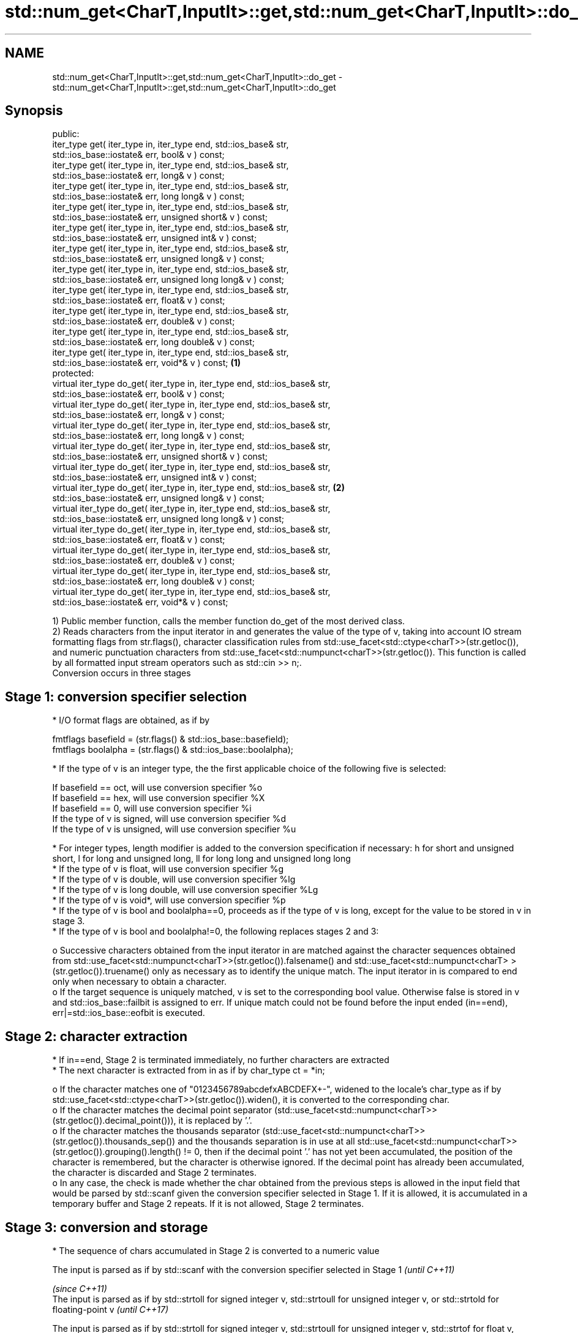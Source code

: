 .TH std::num_get<CharT,InputIt>::get,std::num_get<CharT,InputIt>::do_get 3 "2020.03.24" "http://cppreference.com" "C++ Standard Libary"
.SH NAME
std::num_get<CharT,InputIt>::get,std::num_get<CharT,InputIt>::do_get \- std::num_get<CharT,InputIt>::get,std::num_get<CharT,InputIt>::do_get

.SH Synopsis

  public:
  iter_type get( iter_type in, iter_type end, std::ios_base& str,
  std::ios_base::iostate& err, bool& v ) const;
  iter_type get( iter_type in, iter_type end, std::ios_base& str,
  std::ios_base::iostate& err, long& v ) const;
  iter_type get( iter_type in, iter_type end, std::ios_base& str,
  std::ios_base::iostate& err, long long& v ) const;
  iter_type get( iter_type in, iter_type end, std::ios_base& str,
  std::ios_base::iostate& err, unsigned short& v ) const;
  iter_type get( iter_type in, iter_type end, std::ios_base& str,
  std::ios_base::iostate& err, unsigned int& v ) const;
  iter_type get( iter_type in, iter_type end, std::ios_base& str,
  std::ios_base::iostate& err, unsigned long& v ) const;
  iter_type get( iter_type in, iter_type end, std::ios_base& str,
  std::ios_base::iostate& err, unsigned long long& v ) const;
  iter_type get( iter_type in, iter_type end, std::ios_base& str,
  std::ios_base::iostate& err, float& v ) const;
  iter_type get( iter_type in, iter_type end, std::ios_base& str,
  std::ios_base::iostate& err, double& v ) const;
  iter_type get( iter_type in, iter_type end, std::ios_base& str,
  std::ios_base::iostate& err, long double& v ) const;
  iter_type get( iter_type in, iter_type end, std::ios_base& str,
  std::ios_base::iostate& err, void*& v ) const;                              \fB(1)\fP
  protected:
  virtual iter_type do_get( iter_type in, iter_type end, std::ios_base& str,
  std::ios_base::iostate& err, bool& v ) const;
  virtual iter_type do_get( iter_type in, iter_type end, std::ios_base& str,
  std::ios_base::iostate& err, long& v ) const;
  virtual iter_type do_get( iter_type in, iter_type end, std::ios_base& str,
  std::ios_base::iostate& err, long long& v ) const;
  virtual iter_type do_get( iter_type in, iter_type end, std::ios_base& str,
  std::ios_base::iostate& err, unsigned short& v ) const;
  virtual iter_type do_get( iter_type in, iter_type end, std::ios_base& str,
  std::ios_base::iostate& err, unsigned int& v ) const;
  virtual iter_type do_get( iter_type in, iter_type end, std::ios_base& str,      \fB(2)\fP
  std::ios_base::iostate& err, unsigned long& v ) const;
  virtual iter_type do_get( iter_type in, iter_type end, std::ios_base& str,
  std::ios_base::iostate& err, unsigned long long& v ) const;
  virtual iter_type do_get( iter_type in, iter_type end, std::ios_base& str,
  std::ios_base::iostate& err, float& v ) const;
  virtual iter_type do_get( iter_type in, iter_type end, std::ios_base& str,
  std::ios_base::iostate& err, double& v ) const;
  virtual iter_type do_get( iter_type in, iter_type end, std::ios_base& str,
  std::ios_base::iostate& err, long double& v ) const;
  virtual iter_type do_get( iter_type in, iter_type end, std::ios_base& str,
  std::ios_base::iostate& err, void*& v ) const;

  1) Public member function, calls the member function do_get of the most derived class.
  2) Reads characters from the input iterator in and generates the value of the type of v, taking into account IO stream formatting flags from str.flags(), character classification rules from std::use_facet<std::ctype<charT>>(str.getloc()), and numeric punctuation characters from std::use_facet<std::numpunct<charT>>(str.getloc()). This function is called by all formatted input stream operators such as std::cin >> n;.
  Conversion occurs in three stages

.SH Stage 1: conversion specifier selection


  * I/O format flags are obtained, as if by


        fmtflags basefield = (str.flags() & std::ios_base::basefield);
        fmtflags boolalpha = (str.flags() & std::ios_base::boolalpha);


  * If the type of v is an integer type, the the first applicable choice of the following five is selected:


        If basefield == oct, will use conversion specifier %o
        If basefield == hex, will use conversion specifier %X
        If basefield == 0, will use conversion specifier %i
        If the type of v is signed, will use conversion specifier %d
        If the type of v is unsigned, will use conversion specifier %u


  * For integer types, length modifier is added to the conversion specification if necessary: h for short and unsigned short, l for long and unsigned long, ll for long long and unsigned long long
  * If the type of v is float, will use conversion specifier %g
  * If the type of v is double, will use conversion specifier %lg
  * If the type of v is long double, will use conversion specifier %Lg
  * If the type of v is void*, will use conversion specifier %p
  * If the type of v is bool and boolalpha==0, proceeds as if the type of v is long, except for the value to be stored in v in stage 3.
  * If the type of v is bool and boolalpha!=0, the following replaces stages 2 and 3:

    o Successive characters obtained from the input iterator in are matched against the character sequences obtained from std::use_facet<std::numpunct<charT>>(str.getloc()).falsename() and std::use_facet<std::numpunct<charT> >(str.getloc()).truename() only as necessary as to identify the unique match. The input iterator in is compared to end only when necessary to obtain a character.
    o If the target sequence is uniquely matched, v is set to the corresponding bool value. Otherwise false is stored in v and std::ios_base::failbit is assigned to err. If unique match could not be found before the input ended (in==end), err|=std::ios_base::eofbit is executed.



.SH Stage 2: character extraction


  * If in==end, Stage 2 is terminated immediately, no further characters are extracted
  * The next character is extracted from in as if by char_type ct = *in;

    o If the character matches one of "0123456789abcdefxABCDEFX+-", widened to the locale's char_type as if by std::use_facet<std::ctype<charT>>(str.getloc()).widen(), it is converted to the corresponding char.
    o If the character matches the decimal point separator (std::use_facet<std::numpunct<charT>>(str.getloc()).decimal_point())), it is replaced by '.'.
    o If the character matches the thousands separator (std::use_facet<std::numpunct<charT>>(str.getloc()).thousands_sep()) and the thousands separation is in use at all std::use_facet<std::numpunct<charT>>(str.getloc()).grouping().length() != 0, then if the decimal point '.' has not yet been accumulated, the position of the character is remembered, but the character is otherwise ignored. If the decimal point has already been accumulated, the character is discarded and Stage 2 terminates.
    o In any case, the check is made whether the char obtained from the previous steps is allowed in the input field that would be parsed by std::scanf given the conversion specifier selected in Stage 1. If it is allowed, it is accumulated in a temporary buffer and Stage 2 repeats. If it is not allowed, Stage 2 terminates.



.SH Stage 3: conversion and storage


  * The sequence of chars accumulated in Stage 2 is converted to a numeric value



        The input is parsed as if by std::scanf with the conversion specifier selected in Stage 1                                                                                                  \fI(until C++11)\fP

                                                                                                                                                                                                   \fI(since C++11)\fP
        The input is parsed as if by std::strtoll for signed integer v, std::strtoull for unsigned integer v, or std::strtold for floating-point v                                                 \fI(until C++17)\fP


        The input is parsed as if by std::strtoll for signed integer v, std::strtoull for unsigned integer v, std::strtof for float v, std::strtod for double v, or std::strtold for long double v \fI(since C++17)\fP




  * If the conversion function fails to convert the entire field, the value 0 is stored in v
  * If the conversion function results in a positive value too large to fit in the type of v, the most positive representable value is stored in v
  * If the conversion function results in a negative value too large to fit in the type of v, the most negative representable value is stored in v \fI(since C++11)\fP
    , or zero for unsigned integer types.
    \fI(until C++17)\fP



  * In any case, if the conversion function fails std::ios_base::failbit is assigned to err
  * Otherwise, the numeric result of the conversion is stored in v

    o If the type of v is bool and boolalpha is not set, then if the value to be stored is 0, false is stored, if the value to be stored is 1, true is stored, for any other value std::ios_base::failbit is assigned to err and true is stored.

  * After this, digit grouping is checked. if the position of any of the thousands separators discarded in Stage 2 does not match the grouping provided by std::use_facet<std::numpunct<charT>>(str.getloc()).grouping(), std::ios_base::failbit is assigned to err.
  * If Stage 2 was terminated by the test in==end, err|=std::ios_base::eofbit is executed to set the eof bit.


.SH Return value

  in

.SH Notes

  In C++98/C++03, if an error occurs, v is left unchanged. In C++11, it is set to a value as described above.
  The result of converting a negative number string into an unsigned integer was specified to produce zero until C++17, although some implementations followed the protocol of std::strtoull which negates in the target type, giving ULLONG_MAX for "-1", and so produce the largest value of the target type instead. As of C++17, strictly following std::strtoull is the correct behavior.
  Because stage 2 filters out characters such as 'p', 'N' or 'i', the hexadecimal floating-point numbers such as "0x1.23p-10" and the strings "NaN" or "inf" may be rejected by do_get(double) even if they are valid input to strtod: this is LWG_#2381

.SH Example

  An implementation of operator>> for a user-defined type.
  
// Run this code

    #include <iostream>
    #include <iterator>
    #include <locale>

    struct base { long x; };

    template <class CharT, class Traits>
    std::basic_istream<CharT, Traits>&
        operator >>(std::basic_istream<CharT, Traits>& is,
                    base& b)
    {
        std::ios_base::iostate err = std::ios_base::goodbit;
        try // setting err could throw
        {
            typename std::basic_istream<CharT, Traits>::sentry s(is);

            if (s) // if stream is ready for input
            {
                std::use_facet<std::num_get<CharT>>(is.getloc()).get(is, {}, is, err, b.x);
            }
        } catch(std::ios_base::failure& error)
        {
            // handle the exception
        }
        return is;
    }

    int main()
    {
        base b;

        std::cin >> b;
    }



.SH See also


             extracts formatted data
  operator>> \fI(public member function of std::basic_istream<CharT,Traits>)\fP




